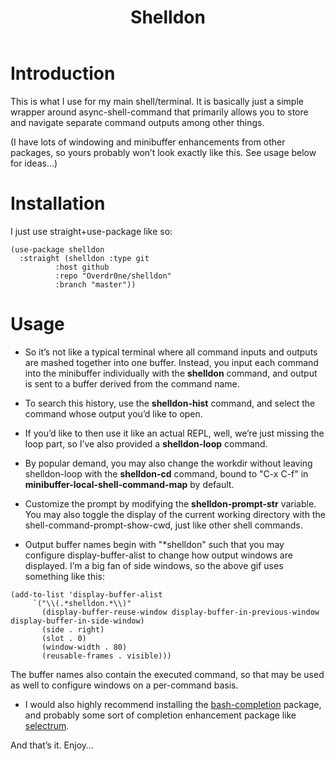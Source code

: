#+TITLE: Shelldon

* Introduction
  This is what I use for my main shell/terminal. It is basically just a simple wrapper around async-shell-command that primarily allows you to store and navigate separate command outputs among other things.

  [[./example.gif]]
  (I have lots of windowing and minibuffer enhancements from other packages, so yours probably won’t look exactly like this. See usage below for ideas...)

* Installation
  I just use straight+use-package like so:
  #+begin_src elisp
    (use-package shelldon
      :straight (shelldon :type git
			  :host github
			  :repo "Overdr0ne/shelldon"
			  :branch "master"))
  #+end_src
* Usage
  - So it’s not like a typical terminal where all command inputs and outputs are mashed together into one buffer. Instead, you input each command into the minibuffer individually with the *shelldon* command, and output is sent to a buffer derived from the command name.

  - To search this history, use the *shelldon-hist* command, and select the command whose output you’d like to open.

  - If you’d like to then use it like an actual REPL, well, we’re just missing the loop part, so I’ve also provided a *shelldon-loop* command.

  - By popular demand, you may also change the workdir without leaving shelldon-loop with the *shelldon-cd* command, bound to "C-x C-f" in *minibuffer-local-shell-command-map* by default.

  - Customize the prompt by modifying the *shelldon-prompt-str* variable. You may also toggle the display of the current working directory with the shell-command-prompt-show-cwd, just like other shell commands.

  - Output buffer names begin with "*shelldon" such that you may configure display-buffer-alist to change how output windows are displayed. I’m a big fan of side windows, so the above gif uses something like this:

  #+begin_src elisp
    (add-to-list 'display-buffer-alist
		 `("\\(.*shelldon.*\\)"
		   (display-buffer-reuse-window display-buffer-in-previous-window display-buffer-in-side-window)
		   (side . right)
		   (slot . 0)
		   (window-width . 80)
		   (reusable-frames . visible)))
  #+end_src

  The buffer names also contain the executed command, so that may be used as well to configure windows on a per-command basis.

  - I would also highly recommend installing the [[https://github.com/szermatt/emacs-bash-completion][bash-completion]] package, and probably some sort of completion enhancement package like [[https://github.com/raxod502/selectrum][selectrum]].

  And that’s it. Enjoy...
